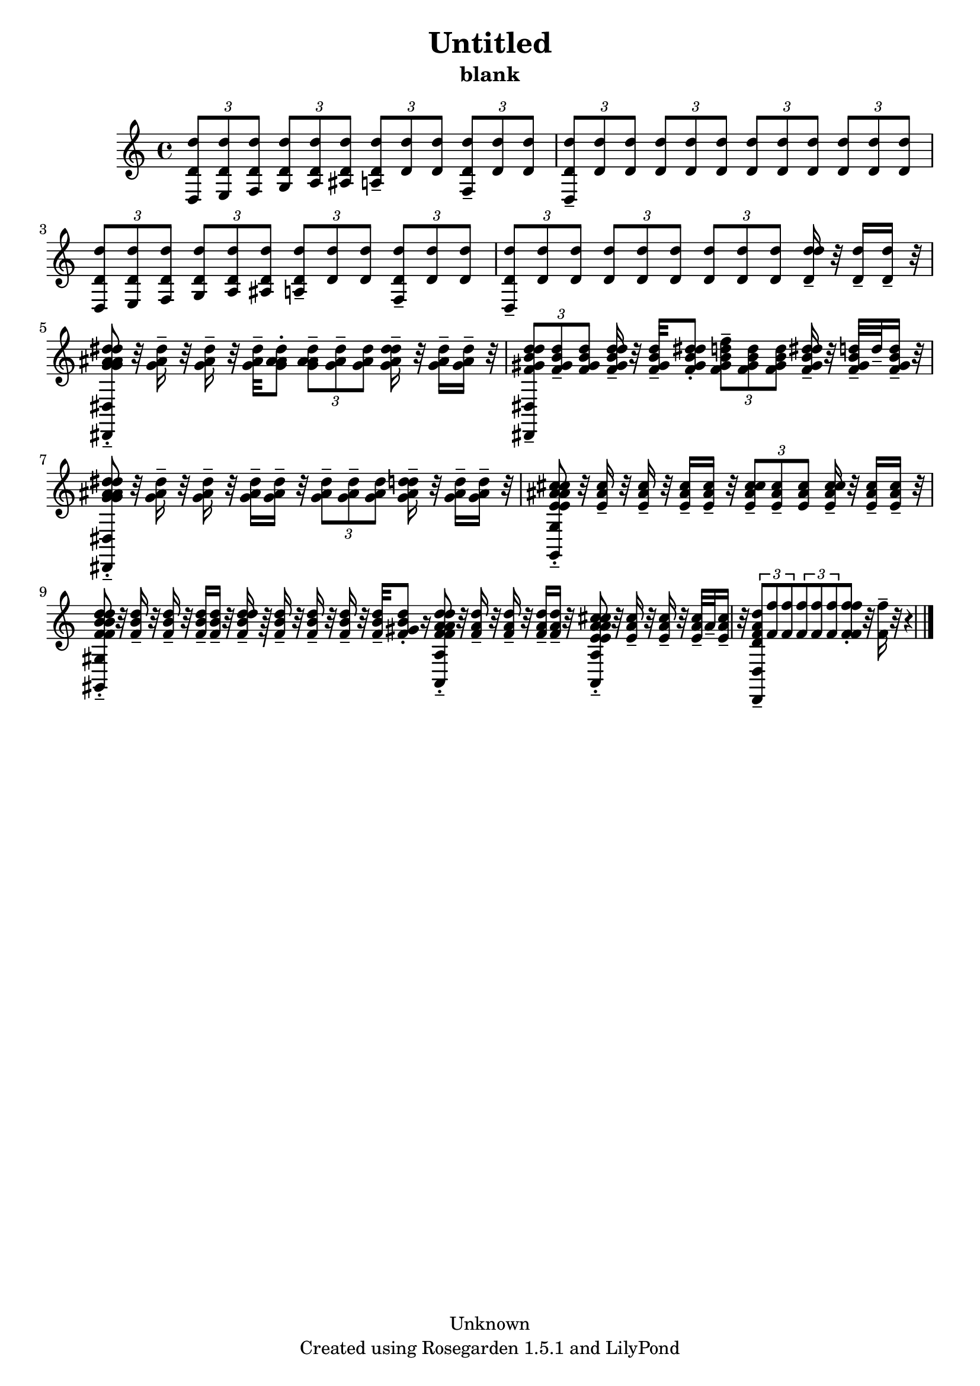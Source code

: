 % This LilyPond file was generated by Rosegarden 1.5.1
\version "2.10.0"
% point and click debugging is disabled
#(ly:set-option 'point-and-click #f)
\header {
    copyright = "Unknown"
    subtitle = "blank"
    title = "Untitled"
    tagline = "Created using Rosegarden 1.5.1 and LilyPond"
}
#(set-global-staff-size 20)
#(set-default-paper-size "a4")
global = { 
    \time 4/4
    \skip 1*11  %% 1-11
}
globalTempo = {
    \override Score.MetronomeMark #'transparent = ##t
    \tempo 4 = 160  \skip 1*10 \skip 2 \skip 4 
}
\score {
    <<
        % force offset of colliding notes in chords:
        \override Score.NoteColumn #'force-hshift = #1.0

        \context Staff = "track 1" << 
            \set Staff.instrument = "untitled"
            \set Score.skipBars = ##t
            \set Staff.printKeyCancellation = ##f
            \new Voice \global
            \new Voice \globalTempo

            \context Voice = "voice 1" {
                \override Voice.TextScript #'padding = #2.0                \override MultiMeasureRest #'expand-limit = 1

                \time 4/4
                \clef "treble"
                \key c \major
                \times 2/3 { < d' d'' d > 8 < d' d'' e > < d' d'' f > } \times 2/3 { < d' d'' g > < d' d'' a > < d' d'' ais > } \times 2/3 { < d' d'' a > -\tenuto < d' d'' > < d' d'' > } \times 2/3 { < d' d'' f > -\tenuto < d' d'' > < d' d'' > }  |
                \times 2/3 { < d' d'' d > 8 -\tenuto < d' d'' > < d' d'' > } \times 2/3 { < d' d'' > < d' d'' > < d' d'' > } \times 2/3 { < d' d'' > < d' d'' > < d' d'' > } \times 2/3 { < d' d'' > < d' d'' > < d' d'' > }  |
                \times 2/3 { < d' d'' d > 8 < d' d'' e > < d' d'' f > } \times 2/3 { < d' d'' g > < d' d'' a > < d' d'' ais > } \times 2/3 { < d' d'' a > -\tenuto < d' d'' > < d' d'' > } \times 2/3 { < d' d'' f > -\tenuto < d' d'' > < d' d'' > }  |
                \times 2/3 { < d' d'' d > 8 -\tenuto < d' d'' > < d' d'' > } \times 2/3 { < d' d'' > < d' d'' > < d' d'' > } \times 2/3 { < d' d'' > < d' d'' > < d' d'' > } < d'' d' d'' > 16 -\tenuto r32 < d' d'' > 16 -\tenuto < d' d'' > -\tenuto r32  |
%% 5
                < dis'' g' ais' dis'' dis, dis g' ais' dis'' > 8 -\tenuto-\staccato r32 < g' ais' dis'' > 16 -\tenuto r32 < g' ais' dis'' > 16 -\tenuto r32 < g' ais' dis'' > -\tenuto < ais' g' ais' dis'' > 8 -\staccato \times 2/3 { < ais' g' ais' dis'' > -\tenuto < g' ais' dis'' > -\tenuto < g' ais' dis'' > } < dis'' g' ais' dis'' > 16 -\tenuto r32 < g' ais' dis'' > 16 -\tenuto < g' ais' dis'' > -\tenuto r32  |
                \times 2/3 { < d'' f' gis' b' d'' dis, dis > 8 -\tenuto < f' gis' b' d'' > -\tenuto < f' gis' b' d'' > } < d'' f' gis' b' d'' > 16 -\tenuto r32 < f' gis' b' d'' > -\tenuto < dis'' f' gis' b' d'' > 8 -\staccato \times 2/3 { < f'' f' gis' b' d'' > -\tenuto < f' gis' b' d'' > < f' gis' b' d'' > } < dis'' f' gis' b' d'' > 16 -\tenuto r32 < f' gis' b' d'' > -\tenuto d'' -\tenuto < f' gis' b' d'' > 16 -\tenuto r32  |
                < dis'' g' ais' dis'' dis, dis g' ais' dis'' > 8 -\tenuto-\staccato r32 < g' ais' dis'' > 16 -\tenuto r32 < g' ais' dis'' > 16 -\tenuto r32 < g' ais' dis'' > 16 -\tenuto < g' ais' dis'' > -\tenuto r32 \times 2/3 { < g' ais' dis'' > 8 -\tenuto < g' ais' dis'' > -\tenuto < g' ais' dis'' > } < d'' g' ais' d'' > 16 -\tenuto r32 < g' ais' d'' > 16 -\tenuto < g' ais' d'' > -\tenuto r32  |
                < cis'' e' ais' cis'' g, g e' ais' cis'' > 8 -\tenuto-\staccato r32 < e' ais' cis'' > 16 -\tenuto r32 < e' ais' cis'' > 16 -\tenuto r32 < e' ais' cis'' > 16 -\tenuto < e' ais' cis'' > -\tenuto r32 \times 2/3 { < cis'' e' ais' cis'' > 8 -\tenuto < e' ais' cis'' > -\tenuto < e' ais' cis'' > } < cis'' e' ais' cis'' > 16 -\tenuto r32 < e' ais' cis'' > 16 -\tenuto < e' ais' cis'' > -\tenuto r32  |
                < d'' f' b' d'' gis, gis f' b' d'' > 8 -\tenuto-\staccato r32 < f' b' d'' > 16 -\tenuto r32 < f' b' d'' > 16 -\tenuto r32 < f' b' d'' > 16 -\tenuto < f' b' d'' > -\tenuto r32 < d'' f' b' d'' > 16 -\tenuto r64 < f' b' d'' > 16 -\tenuto r32 < f' b' d'' > 16 -\tenuto r32 < f' b' d'' > 16 -\tenuto r32 < f' b' d'' > -\tenuto < gis' f' b' d'' > 8 -\staccato 
                % warning: bar too short, padding with rests
                r16  |
%% 10
                < a' f' a' d'' a, a f' a' d'' > 8 -\tenuto-\staccato r32 < f' a' d'' > 16 -\tenuto r32 < f' a' d'' > 16 -\tenuto r32 < f' a' d'' > 16 -\tenuto < f' a' d'' > -\tenuto r32 < a' e' a' cis'' a, a e' a' cis'' > 8 -\tenuto-\staccato r32 < e' a' cis'' > 16 -\tenuto r32 < e' a' cis'' > 16 -\tenuto r32 < e' a' cis'' > -\tenuto a' -\tenuto < e' a' cis'' > 16 -\tenuto r32  |
                \times 2/3 { < d' f' a' d'' d, d > 8 -\tenuto < f' f'' > < f' f'' > } \times 2/3 { < f' f'' > < f' f'' > < f' f'' > } < f' f'' f' f'' > -\staccato r32 < f' f'' > 16 -\tenuto 
                % warning: bar too short, padding with rests
                r32 r4  |
                \bar "|."
            } % Voice
        >> % Staff (final)
    >> % notes

    \layout { }
} % score
